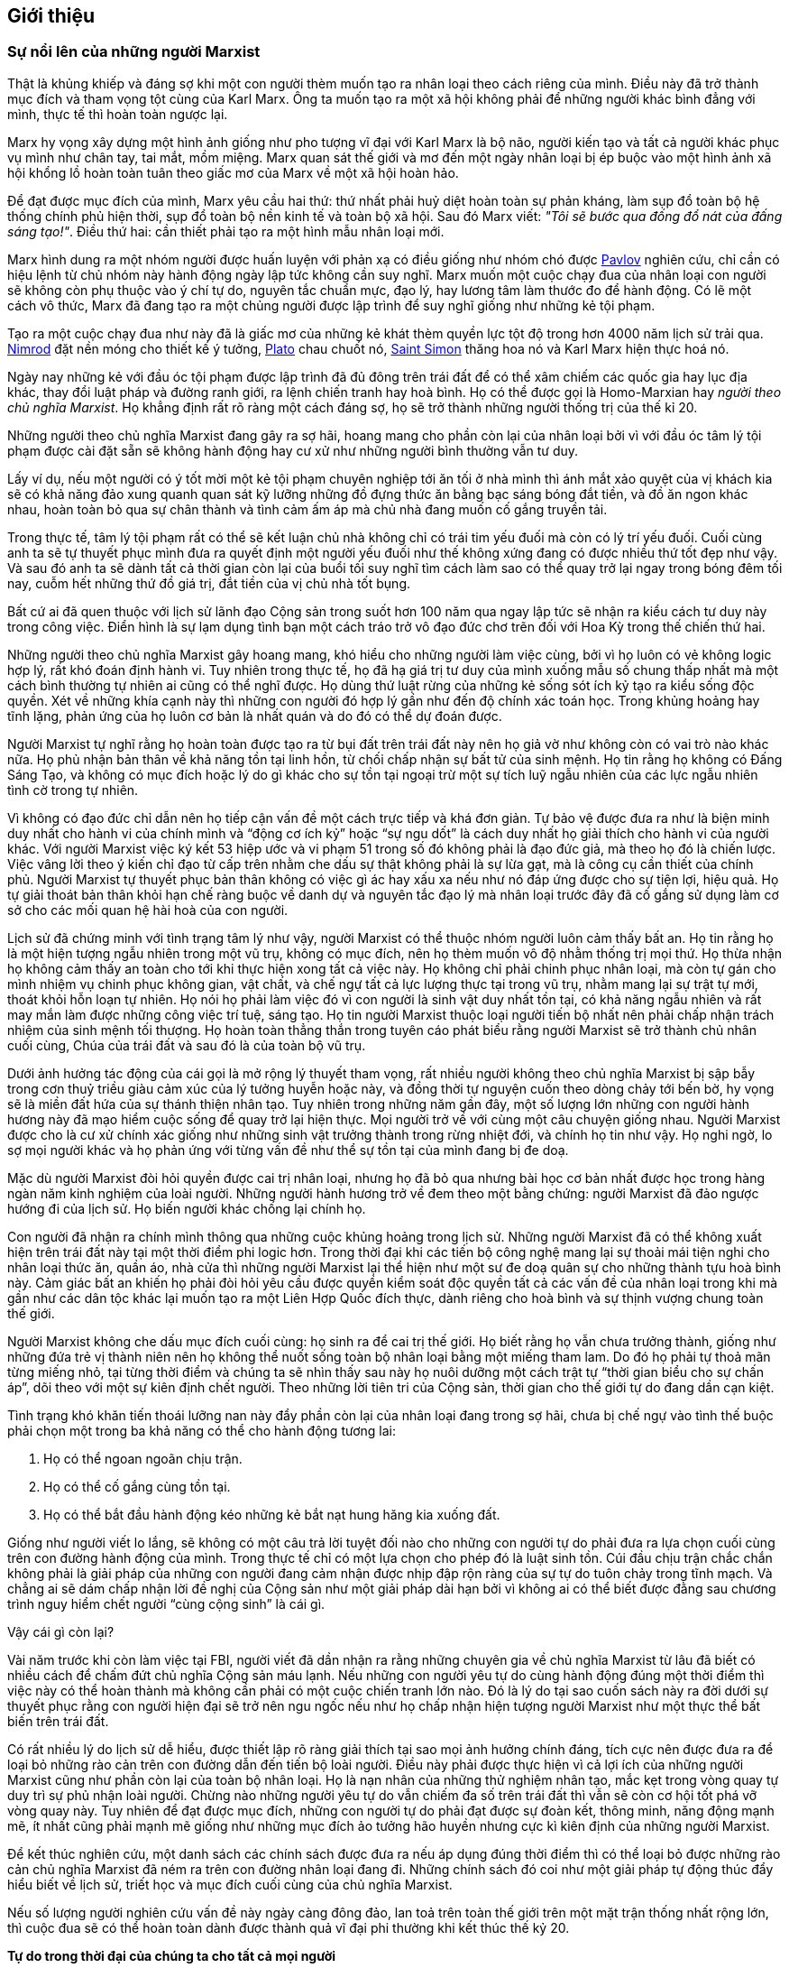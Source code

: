 [abstract]
== Giới thiệu

=== Sự nổi lên của những người Marxist

Thật là khủng khiếp và đáng sợ khi một con người thèm muốn tạo ra nhân loại
theo cách riêng của mình. Điều này đã trở thành mục đích và tham vọng tột cùng
của Karl Marx. Ông ta muốn tạo ra một xã hội không phải để những người khác
bình đẳng với mình, thực tế thì hoàn toàn ngược lại.

Marx hy vọng xây dựng một hình ảnh giống như pho tượng vĩ đại với Karl Marx là bộ não,
người kiến tạo và tất cả người khác phục vụ mình như chân tay, tai mắt, mồm miệng.
Marx quan sát thế giới và mơ đến một ngày nhân loại bị ép buộc vào một hình ảnh xã
hội khổng lồ hoàn toàn tuân theo giấc mơ của Marx về một xã hội hoàn hảo.

Để đạt được mục đích của mình, Marx yêu cầu hai thứ: thứ nhất phải huỷ diệt
hoàn toàn sự phản kháng, làm sụp đổ toàn bộ hệ thống chính phủ hiện thời, sụp đổ toàn
bộ nền kinh tế và toàn bộ xã hội. Sau đó Marx viết: __"Tôi sẽ bước qua đống đổ nát
của đấng sáng tạo!"__. Điều thứ hai: cần thiết phải tạo ra một hình mẫu nhân loại mới.

Marx hình dung ra một nhóm người được huấn luyện với phản xạ có điều giống như
nhóm chó được link://++https://vi.wikipedia.org/wiki/Ivan_Petrovich_Pavlov++[Pavlov]
nghiên cứu, chỉ cần có hiệu lệnh từ chủ nhóm này hành động ngày lập tức không
cần suy nghĩ. Marx muốn một cuộc chạy đua của nhân loại con người sẽ không còn
phụ thuộc vào ý chí tự do, nguyên tắc chuẩn mực, đạo lý, hay lương tâm làm thước đo
để hành động. Có lẽ một cách vô thức, Marx đã đang tạo ra một chủng người được lập
trình để suy nghĩ giống như những kẻ tội phạm.

Tạo ra một cuộc chạy đua như này đã là giấc mơ của những kẻ khát thèm quyền
lực tột độ trong hơn 4000 năm lịch sử trải qua. link://++https://en.wikipedia.org/wiki/Nimrod++[Nimrod]
đặt nền móng cho thiết kế ý tưởng, link://++https://en.wikipedia.org/wiki/Plato++[Plato]
chau chuốt nó, link://++https://vi.wikipedia.org/wiki/Henri_de_Saint_Simon++[Saint Simon] thăng hoa nó
và Karl Marx hiện thực hoá nó.

Ngày nay những kẻ với đầu óc tội phạm được lập trình đã đủ đông trên trái
đất để có thể xâm chiếm các quốc gia hay lục địa khác, thay đổi luật pháp và đường
ranh giới, ra lệnh chiến tranh hay hoà bình. Họ có thể được gọi là Homo-Marxian
hay _người theo chủ nghĩa Marxist_. Họ khẳng định rất rõ ràng một cách đáng sợ,
họ sẽ trở thành những người thống trị của thế kỉ 20.

Những người theo chủ nghĩa Marxist đang gây ra sợ hãi, hoang mang cho phần còn lại
của nhân loại bởi vì với đầu óc tâm lý tội phạm được cài đặt sẵn sẽ không hành động
hay cư xử như những người bình thường vẫn tư duy.

Lấy ví dụ, nếu một người có ý tốt mời một kẻ tội phạm chuyên nghiệp tới ăn tối ở
nhà mình thì ánh mắt xảo quyệt của vị khách kia sẽ có khả năng đảo xung quanh
quan sát kỹ lưỡng những đồ đựng thức ăn bằng bạc sáng bóng đắt tiền, và đồ ăn
ngon khác nhau, hoàn toàn bỏ qua sự chân thành và tình cảm ấm áp mà chủ nhà đang
muốn cố gắng truyền tải.

Trong thực tế, tâm lý tội phạm rất có thể sẽ kết luận chủ nhà không chỉ có trái
tim yếu đuối mà còn có lý trí yếu đuối. Cuối cùng anh ta sẽ tự thuyết phục mình
đưa ra quyết định một người yếu đuối như thế không xứng đang có được
nhiều thứ tốt đẹp như vậy. Và sau đó anh ta sẽ dành tất cả thời gian còn lại của
buổi tối suy nghĩ tìm cách làm sao có thể quay trở lại ngay trong bóng đêm tối nay,
cuỗm hết những thứ đồ giá trị, đắt tiền của vị chủ nhà tốt bụng.

Bất cứ ai đã quen thuộc với lịch sử lãnh đạo Cộng sản trong suốt hơn 100 năm qua
ngay lập tức sẽ nhận ra kiểu cách tư duy này trong công việc. Điển hình là sự lạm
dụng tình bạn một cách tráo trở vô đạo đức chơ trẽn đối với Hoa Kỳ trong thế
chiến thứ hai.

Những người theo chủ nghĩa Marxist gây hoang mang, khó hiểu cho những người làm
việc cùng, bởi vì họ luôn có vẻ không logic hợp lý, rất khó đoán định hành vi.
Tuy nhiên trong thực tế, họ đã hạ giá trị tư duy của mình xuống mẫu số chung
thấp nhất mà một cách bình thường tự nhiên ai cũng có thể nghĩ được.
Họ dùng thứ luật rừng của những kẻ sống sót ích kỷ tạo ra kiểu sống độc quyền.
Xét về những khía cạnh này thì những con người đó hợp lý gần như đến độ chính xác
toán học. Trong khủng hoảng hay tĩnh lặng, phản ứng của họ luôn cơ bản là nhất quán
và do đó có thể dự đoán được.

Người Marxist tự nghĩ rằng họ hoàn toàn được tạo ra từ bụi đất trên trái
đất này nên họ giả vờ như không còn có vai trò nào khác nữa. Họ phủ nhận bản thân về
khả năng tồn tại linh hồn, từ chối chấp nhận sự bất tử của sinh mệnh. Họ tin rằng
họ không có Đấng Sáng Tạo, và không có mục đích hoặc lý do gì khác cho sự tồn tại
ngoại trừ một sự tích luỹ ngẫu nhiên của các lực ngẫu nhiên tình cờ trong tự nhiên.

Vì không có đạo đức chỉ dẫn nên họ tiếp cận vấn đề một cách trực tiếp và khá đơn
giản. Tự bảo vệ được đưa ra như là biện minh duy nhất cho hành vi của chính mình
và "`động cơ ích kỷ`" hoặc "`sự ngu dốt`" là cách duy nhất họ giải thích cho
hành vi của người khác.
Với người Marxist việc ký kết 53 hiệp ước và vi phạm 51 trong số đó không phải là
đạo đức giả, mà theo họ đó là chiến lược. Việc vâng lời theo ý kiến chỉ đạo từ cấp
trên nhằm che dấu sự thật không phải là sự lừa gạt, mà là công cụ cần thiết của
chính phủ.
Người Marxist tự thuyết phục bản thân không có việc gì ác hay xấu xa nếu như
nó đáp ứng được cho sự tiện lợi, hiệu quả. Họ tự giải thoát bản thân khỏi hạn
chế ràng buộc về danh dự và nguyên tắc đạo lý mà nhân loại trước đây đã cố gắng
sử dụng làm cơ sở cho các mối quan hệ hài hoà của con người.

Lịch sử đã chứng minh với tình trạng tâm lý như vậy, người Marxist có thể
thuộc nhóm người luôn cảm thấy bất an. Họ tin rằng họ là một hiện
tượng ngẫu nhiên trong một vũ trụ, không có mục đích, nên họ thèm muốn vô độ nhằm
thống trị mọi thứ. Họ thừa nhận họ không cảm thấy an toàn cho tới khi thực hiện
xong tất cả việc này. Họ không chỉ phải chinh phục nhân loại, mà còn tự gán cho
mình nhiệm vụ chinh phục không gian, vật chất, và chế ngự tất cả lực lượng thực
tại trong vũ trụ, nhằm mang lại sự trật tự mới, thoát khỏi hỗn loạn tự nhiên.
Họ nói họ phải làm việc đó vì con người là sinh vật duy nhất tồn tại,
có khả năng ngẫu nhiên và rất may mắn làm được những công việc trí tuệ, sáng tạo.
Họ tin người Marxist thuộc loại người tiến bộ nhất nên phải chấp nhận trách nhiệm
của sinh mệnh tối thượng. Họ hoàn toàn thẳng thắn trong tuyên cáo phát biểu rằng
người Marxist sẽ trở thành chủ nhân cuối cùng, Chúa của trái đất và sau đó là
của toàn bộ vũ trụ.

Dưới ảnh hưởng tác động của cái gọi là mở rộng lý thuyết tham vọng, rất nhiều
người không theo chủ nghĩa Marxist bị sập bẫy trong cơn thuỷ triều giàu cảm xúc của
lý tưởng huyễn hoặc này, và đồng thời tự nguyện cuốn theo dòng chảy tới bến bờ,
hy vọng sẽ là miền đất hứa của sự thánh thiện nhân tạo.
Tuy nhiên trong những năm gần đây, một số lượng lớn những con người hành hương
này đã mạo hiểm cuộc sống để quay trở lại hiện thực. Mọi người trở về với
cùng một câu chuyện giống nhau. Người Marxist được cho là cư xử chính xác giống
như những sinh vật trưởng thành trong rừng nhiệt đới, và chính họ tin như vậy.
Họ nghi ngờ, lo sợ mọi người khác và họ phản ứng với từng vấn đề như thể sự tồn
tại của mình đang bị đe doạ.

Mặc dù người Marxist đòi hỏi quyền được cai trị nhân loại, nhưng họ đã bỏ qua
nhưng bài học cơ bản nhất được học trong hàng ngàn năm kinh nghiệm của loài người.
Những người hành hương trở về đem theo một bằng chứng: người Marxist đã đảo ngược
hướng đi của lịch sử. Họ biến người khác chống lại chính họ.

Con người đã nhận ra chính mình thông qua những cuộc khủng hoảng trong lịch sử.
Những người Marxist đã có thể không xuất hiện trên trái đất này tại một thời điểm
phi logic hơn. Trong thời đại khi các tiến bộ công nghệ mang lại sự thoải mái tiện
nghi cho nhân loại thức ăn, quần áo, nhà cửa thì những người Marxist lại thể hiện
như một sư đe doạ quân sự cho những thành tựu hoà bình này. Cảm giác bất an khiến
họ phải đòi hỏi yêu cầu được quyền kiểm soát độc quyền tất cả các vấn đề của nhân
loại trong khi mà gần như các dân tộc khác lại muốn tạo ra một Liên Hợp Quốc đích
thực, dành riêng cho hoà bình và sự thịnh vượng chung toàn thế giới.

Người Marxist không che dấu mục đích cuối cùng: họ sinh ra để cai trị thế giới.
Họ biết rằng họ vẫn chưa trưởng thành, giống như những đứa trẻ vị thành niên
nên họ không thể nuốt sống toàn bộ nhân loại bằng một miếng tham lam. Do đó họ
phải tự thoả mãn từng miếng nhỏ, tại từng thời điểm và chúng ta sẽ nhìn
thấy sau này họ nuôi dưỡng một cách trật tự "`thời gian biểu cho sự chấn áp`", dõi
theo với một sự kiên định chết người. Theo những lời tiên tri của Cộng sản, thời
gian cho thế giới tự do đang dần cạn kiệt.

Tình trạng khó khăn tiến thoái lưỡng nan này đẩy phần còn lại của nhân loại đang
trong sợ hãi, chưa bị chế ngự vào tình thế buộc phải chọn một trong ba khả năng
có thể cho hành động tương lai:

. Họ có thể ngoan ngoãn chịu trận.
. Họ có thể cố gắng cùng tồn tại.
. Họ có thể bắt đầu hành động kéo những kẻ bắt nạt hung hăng kia xuống đất.

Giống như người viết lo lắng, sẽ không có một câu trả lời tuyệt đối nào cho những
con người tự do phải đưa ra lựa chọn cuối cùng trên con đường hành động của mình.
Trong thực tế chỉ có một lựa chọn cho phép đó là luật sinh tồn.
Cúi đầu chịu trận chắc chắn không phải là giải pháp của những con người đang cảm
nhận được nhịp đập rộn ràng của sự tự do tuôn chảy trong tĩnh mạch.
Và chẳng ai sẽ dám chấp nhận lời đề nghị của Cộng sản như một giải pháp dài hạn
bởi vì không ai có thể biết được đằng sau chương trình nguy hiểm chết người
"`cùng cộng sinh`" là cái gì.

Vậy cái gì còn lại?

Vài năm trước khi còn làm việc tại FBI, người viết đã dần nhận ra rằng những
chuyên gia về chủ nghĩa Marxist từ lâu đã biết có nhiều cách để chấm đứt chủ
nghĩa Cộng sản máu lạnh. Nếu những con người yêu tự do cùng hành động đúng một
thời điểm thì việc này có thể hoàn thành mà không cần phải có một cuộc chiến tranh lớn
nào. Đó là lý do tại sao cuốn sách này ra đời dưới sự thuyết phục rằng con người
hiện đại sẽ trở nên ngu ngốc nếu như họ chấp nhận hiện tượng người Marxist như
một thực thể bất biến trên trái đất.

Có rất nhiều lý do lịch sử dễ hiểu, được thiết lập rõ ràng giải thích tại sao mọi
ảnh hưởng chính đáng, tích cực nên được đưa ra để loại bỏ những rào cản trên con đường dẫn
đến tiến bộ loài người. Điều này phải được thực hiện vì cả lợi ích của những người
Marxist cũng như phần còn lại của toàn bộ nhân loại. Họ là nạn nhân của những thử
nghiệm nhân tạo, mắc kẹt trong vòng quay tự duy trì sự phủ nhận loài người.
Chừng nào những người yêu tự do vẫn chiếm đa số trên trái đất thì vẫn sẽ còn
cơ hội tốt phá vỡ vòng quay này.
Tuy nhiên để đạt được mục đích, những con người tự do phải đạt được sự đoàn
kết, thông minh, năng động mạnh mẽ, ít nhất cũng phải mạnh mẽ giống như những mục
đích ảo tưởng hão huyền nhưng cực kì kiên định của những người Marxist.

Để kết thúc nghiên cứu, một danh sách các chính sách được đưa ra nếu áp dụng
đúng thời điểm thì có thể loại bỏ được những rào cản chủ nghĩa Marxist đã ném
ra trên con đường nhân loại đang đi. Những chính sách đó coi như một giải pháp tự động
thúc đẩy hiểu biết về lịch sử, triết học và mục đích cuối cùng của chủ nghĩa Marxist.

Nếu số lượng người nghiên cứu vấn đề này ngày càng đông đảo, lan toả trên toàn thế
giới trên một mặt trận thống nhất rộng lớn, thì cuộc đua sẽ có thể hoàn toàn dành
được thành quả vĩ đại phi thường khi kết thúc thế kỷ 20.

*Tự do trong thời đại của chúng ta cho tất cả mọi người*
